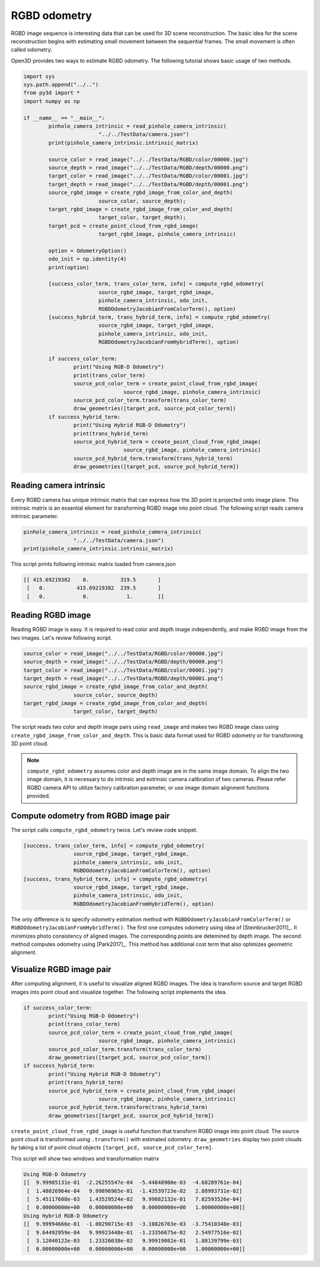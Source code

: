 .. _rgbd_odometry:

RGBD odometry
-------------------------------------

RGBD image sequence is interesting data that can be used for 3D scene reconstruction.
The basic idea for the scene reconstruction begins with estimating small movement between the sequential frames.
The small movement is often called odometry.

Open3D provides two ways to estimate RGBD odometry. The following tutorial shows basic usage of two methods.

.. code-block:: python

	import sys
	sys.path.append("../..")
	from py3d import *
	import numpy as np

	if __name__ == "__main__":
		pinhole_camera_intrinsic = read_pinhole_camera_intrinsic(
				"../../TestData/camera.json")
		print(pinhole_camera_intrinsic.intrinsic_matrix)

		source_color = read_image("../../TestData/RGBD/color/00000.jpg")
		source_depth = read_image("../../TestData/RGBD/depth/00000.png")
		target_color = read_image("../../TestData/RGBD/color/00001.jpg")
		target_depth = read_image("../../TestData/RGBD/depth/00001.png")
		source_rgbd_image = create_rgbd_image_from_color_and_depth(
				source_color, source_depth);
		target_rgbd_image = create_rgbd_image_from_color_and_depth(
				target_color, target_depth);
		target_pcd = create_point_cloud_from_rgbd_image(
				target_rgbd_image, pinhole_camera_intrinsic)

		option = OdometryOption()
		odo_init = np.identity(4)
		print(option)

		[success_color_term, trans_color_term, info] = compute_rgbd_odometry(
				source_rgbd_image, target_rgbd_image,
				pinhole_camera_intrinsic, odo_init,
				RGBDOdometryJacobianFromColorTerm(), option)
		[success_hybrid_term, trans_hybrid_term, info] = compute_rgbd_odometry(
				source_rgbd_image, target_rgbd_image,
				pinhole_camera_intrinsic, odo_init,
				RGBDOdometryJacobianFromHybridTerm(), option)

		if success_color_term:
			print("Using RGB-D Odometry")
			print(trans_color_term)
			source_pcd_color_term = create_point_cloud_from_rgbd_image(
					source_rgbd_image, pinhole_camera_intrinsic)
			source_pcd_color_term.transform(trans_color_term)
			draw_geometries([target_pcd, source_pcd_color_term])
		if success_hybrid_term:
			print("Using Hybrid RGB-D Odometry")
			print(trans_hybrid_term)
			source_pcd_hybrid_term = create_point_cloud_from_rgbd_image(
					source_rgbd_image, pinhole_camera_intrinsic)
			source_pcd_hybrid_term.transform(trans_hybrid_term)
			draw_geometries([target_pcd, source_pcd_hybrid_term])


.. _reading_camera_intrinsic:

Reading camera intrinsic
=====================================

Every RGBD camera has unique intrinsic matrix that can express how the 3D point is
projected onto image plane. This intrinsic matrix is an essential element for transforming
RGBD image into point cloud. The following script reads camera intrinsic parameter.

.. code-block:: python

	pinhole_camera_intrinsic = read_pinhole_camera_intrinsic(
			"../../TestData/camera.json")
	print(pinhole_camera_intrinsic.intrinsic_matrix)

This script prints following intrinsic matrix loaded from camera.json

.. code-block:: shell

	[[ 415.69219382    0.          319.5       ]
	 [   0.          415.69219382  239.5       ]
	 [   0.            0.            1.        ]]


.. _reading_rgbd_image:

Reading RGBD image
=====================================

Reading RGBD image is easy. It is required to read color and depth image independently, and
make RGBD image from the two images. Let's review following script.

.. code-block:: shell

	source_color = read_image("../../TestData/RGBD/color/00000.jpg")
	source_depth = read_image("../../TestData/RGBD/depth/00000.png")
	target_color = read_image("../../TestData/RGBD/color/00001.jpg")
	target_depth = read_image("../../TestData/RGBD/depth/00001.png")
	source_rgbd_image = create_rgbd_image_from_color_and_depth(
			source_color, source_depth)
	target_rgbd_image = create_rgbd_image_from_color_and_depth(
			target_color, target_depth)

The script reads two color and depth image pairs using ``read_image`` and makes
two RGBD image class using ``create_rgbd_image_from_color_and_depth``.
This is basic data format used for RGBD odometry or for transforming 3D point cloud.

.. note:: ``compute_rgbd_odometry`` assumes color and depth image are in the same image domain. To align the two image domain, it is necessary to do intrinsic and extrinsic camera calibration of two cameras. Please refer RGBD camera API to utilize factory calibration parameter, or use image domain alignment functions provided.


.. _compute_odometry:

Compute odometry from RGBD image pair
=====================================

The script calls ``compute_rgbd_odometry`` twice. Let's review code snippet.

.. code-block:: python

	[success, trans_color_term, info] = compute_rgbd_odometry(
			source_rgbd_image, target_rgbd_image,
			pinhole_camera_intrinsic, odo_init,
			RGBDOdometryJacobianFromColorTerm(), option)
	[success, trans_hybrid_term, info] = compute_rgbd_odometry(
			source_rgbd_image, target_rgbd_image,
			pinhole_camera_intrinsic, odo_init,
			RGBDOdometryJacobianFromHybridTerm(), option)

The only difference is to specify odometry estimation method with ``RGBDOdometryJacobianFromColorTerm()`` or ``RGBDOdometryJacobianFromHybridTerm()``.
The first one computes odometry using idea of [Steinbrucker2011]_. It minimizes photo consistency of aligned images. The corresponding points are detemined by depth image. The second method computes odometry using [Park2017]_. This method has additional cost term that also optimizes geometric alignment.


.. _visualize_rgbd_image:

Visualize RGBD image pair
=====================================

After computing alignment, it is useful to visualize aligned RGBD images. The idea is transform source and target RGBD images into point cloud and visualize together. The following script implements the idea.

.. code-block:: python

	if success_color_term:
		print("Using RGB-D Odometry")
		print(trans_color_term)
		source_pcd_color_term = create_point_cloud_from_rgbd_image(
				source_rgbd_image, pinhole_camera_intrinsic)
		source_pcd_color_term.transform(trans_color_term)
		draw_geometries([target_pcd, source_pcd_color_term])
	if success_hybrid_term:
		print("Using Hybrid RGB-D Odometry")
		print(trans_hybrid_term)
		source_pcd_hybrid_term = create_point_cloud_from_rgbd_image(
				source_rgbd_image, pinhole_camera_intrinsic)
		source_pcd_hybrid_term.transform(trans_hybrid_term)
		draw_geometries([target_pcd, source_pcd_hybrid_term])

``create_point_cloud_from_rgbd_image`` is useful function that transform RGBD image into point cloud. The source point cloud is transformed using ``.transform()`` with estimated odometry. ``draw_geometries`` display two point clouds by taking a list of point cloud objects ``[target_pcd, source_pcd_color_term]``.

This script will show two windows and transformation matrix

.. image:: ../../_static/Basic/rgbd_odometry/color_term.png
	:width: 400px

.. image:: ../../_static/Basic/rgbd_odometry/hybrid_term.png
	:width: 400px

.. code-block:: shell

	Using RGB-D Odometry
	[[  9.99985131e-01  -2.26255547e-04  -5.44848980e-03  -4.68289761e-04]
	 [  1.48026964e-04   9.99896965e-01  -1.43539723e-02   2.88993731e-02]
	 [  5.45117608e-03   1.43529524e-02   9.99882132e-01   7.82593526e-04]
	 [  0.00000000e+00   0.00000000e+00   0.00000000e+00   1.00000000e+00]]
	Using Hybrid RGB-D Odometry
	[[  9.99994666e-01  -1.00290715e-03  -3.10826763e-03  -3.75410348e-03]
	 [  9.64492959e-04   9.99923448e-01  -1.23356675e-02   2.54977516e-02]
	 [  3.12040122e-03   1.23326038e-02   9.99919082e-01   1.88139799e-03]
	 [  0.00000000e+00   0.00000000e+00   0.00000000e+00   1.00000000e+00]]
